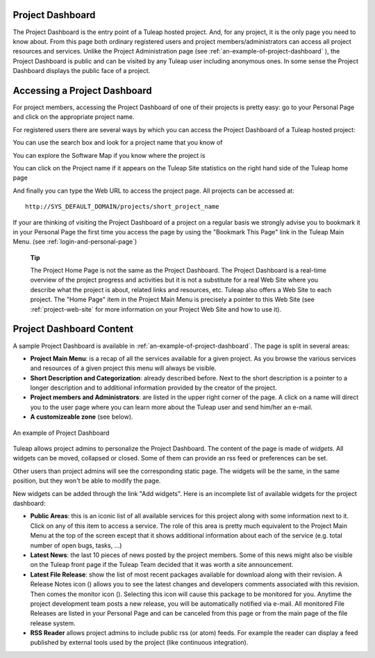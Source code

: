 
.. |SYSPRODUCTNAME| replace:: Tuleap

Project Dashboard
=================

The Project Dashboard is the entry point of a |SYSPRODUCTNAME| hosted
project. And, for any project, it is the only page you need to know
about. From this page both ordinary registered users and project
members/administrators can access all project resources and services.
Unlike the Project Administration page (see :ref:`an-example-of-project-dashboard` ), the Project Dashboard is
public and can be visited by any |SYSPRODUCTNAME| user including
anonymous ones. In some sense the Project Dashboard displays the public
face of a project.

.. _accessing-a-project-dashboard:

Accessing a Project Dashboard
=============================

For project members, accessing the Project Dashboard of one of their
projects is pretty easy: go to your Personal Page and click on the
appropriate project name.

For registered users there are several ways by which you can access the
Project Dashboard of a |SYSPRODUCTNAME| hosted project:

You can use the search box and look for a project name that you know of

You can explore the Software Map if you know where the project is

You can click on the Project name if it appears on the
|SYSPRODUCTNAME| Site statistics on the right hand side of the
|SYSPRODUCTNAME| home page

And finally you can type the Web URL to access the project page. All
projects can be accessed at:

::

    http://SYS_DEFAULT_DOMAIN/projects/short_project_name

If your are thinking of visiting the Project Dashboard of a project on a
regular basis we strongly advise you to bookmark it in your Personal
Page the first time you access the page by using the "Bookmark This
Page" link in the |SYSPRODUCTNAME| Main Menu. (see :ref:`login-and-personal-page`)

    **Tip**

    The Project Home Page is not the same as the Project Dashboard. The
    Project Dashboard is a real-time overview of the project progress
    and activities but it is not a substitute for a real Web Site where
    you describe what the project is about, related links and resources,
    etc. |SYSPRODUCTNAME| also offers a Web Site to each project. The
    "Home Page" item in the Project Main Menu is precisely a pointer to
    this Web Site (see :ref:`project-web-site` for more information on your Project Web Site
    and how to use it).

Project Dashboard Content
=========================

A sample Project Dashboard is available in :ref:`an-example-of-project-dashboard`. The page is split in
several areas:

-  **Project Main Menu**: is a recap of all the services available for a
   given project. As you browse the various services and resources of a
   given project this menu will always be visible.

-  **Short Description and Categorization**: already described before.
   Next to the short description is a pointer to a longer description
   and to additional information provided by the creator of the project.

-  **Project members and Administrators**: are listed in the upper right
   corner of the page. A click on a name will direct you to the user
   page where you can learn more about the |SYSPRODUCTNAME| user and
   send him/her an e-mail.

-  **A customizeable zone** (see below).

.. _an-example-of-project-dashboard:

.. figure:: ../images/screenshots/sc_projectsummarypage.png
   :align: center
   :alt: An example of Project Dashboard
   :name: An example of Project Dashboard

   An example of Project Dashboard

|SYSPRODUCTNAME| allows project admins to personalize the Project
Dashboard. The content of the page is made of *widgets*. All widgets can
be moved, collapsed or closed. Some of them can provide an rss feed or
preferences can be set.

Other users than project admins will see the corresponding static page.
The widgets will be the same, in the same position, but they won't be
able to modify the page.

New widgets can be added through the link "Add widgets". Here is an
incomplete list of available widgets for the project dashboard:

-  **Public Areas**: this is an iconic list of all available services
   for this project along with some information next to it. Click on any
   of this item to access a service. The role of this area is pretty
   much equivalent to the Project Main Menu at the top of the screen
   except that it shows additional information about each of the service
   (e.g. total number of open bugs, tasks, ...)

-  **Latest News**: the last 10 pieces of news posted by the project
   members. Some of this news might also be visible on the
   |SYSPRODUCTNAME| front page if the |SYSPRODUCTNAME| Team decided
   that it was worth a site announcement.

-  **Latest File Release**: show the list of most recent packages
   available for download along with their revision. A Release Notes
   icon (|image1|) allows you to see the latest changes and developers
   comments associated with this revision. Then comes the monitor icon
   (|image2|). Selecting this icon will cause this package to be
   monitored for you. Anytime the project development team posts a new
   release, you will be automatically notified via e-mail. All monitored
   File Releases are listed in your Personal Page and can be canceled
   from this page or from the main page of the file release system.

-  **RSS Reader** allows project admins to include public rss (or atom)
   feeds. For example the reader can display a feed published by
   external tools used by the project (like continuous integration).

.. |image1| image:: ../images/icons/text.png
.. |image2| image:: ../images/icons/notification_stop.png
